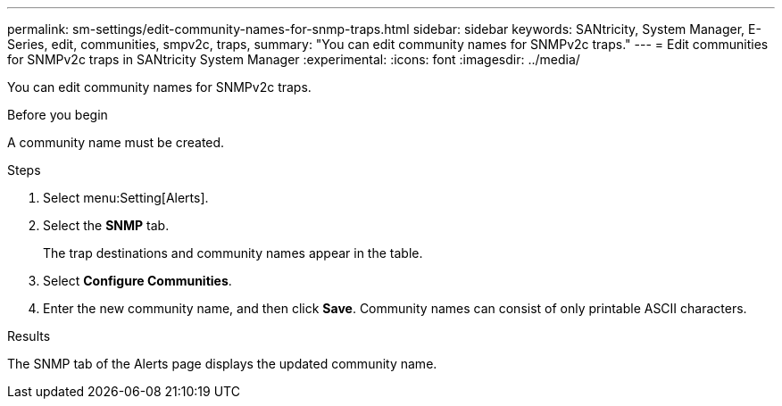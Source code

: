 ---
permalink: sm-settings/edit-community-names-for-snmp-traps.html
sidebar: sidebar
keywords: SANtricity, System Manager, E-Series, edit, communities, smpv2c, traps,
summary: "You can edit community names for SNMPv2c traps."
---
= Edit communities for SNMPv2c traps in SANtricity System Manager
:experimental:
:icons: font
:imagesdir: ../media/

[.lead]
You can edit community names for SNMPv2c traps.

.Before you begin

A community name must be created.

.Steps

. Select menu:Setting[Alerts].
. Select the *SNMP* tab.
+
The trap destinations and community names appear in the table.

. Select *Configure Communities*.
. Enter the new community name, and then click *Save*. Community names can consist of only printable ASCII characters.

.Results

The SNMP tab of the Alerts page displays the updated community name.
